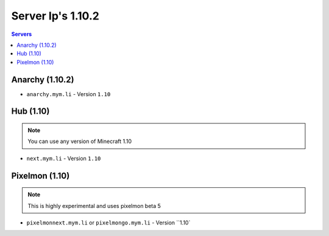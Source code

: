 =================
Server Ip's 1.10.2
=================
.. contents:: Servers
  :depth: 2
  :local:
  
Anarchy (1.10.2)
^^^^^^^^^^^^
* ``anarchy.mym.li`` - Version ``1.10``

Hub (1.10)
^^^^^^^^^^^^
.. note:: You can use any version of Minecraft 1.10
* ``next.mym.li`` - Version ``1.10``

Pixelmon (1.10)
^^^^^^^^^^^^
.. note:: This is highly experimental and uses pixelmon beta 5
* ``pixelmonnext.mym.li`` or ``pixelmongo.mym.li`` - Version ``1.10`
